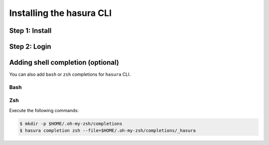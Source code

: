 .. .. meta::
   :description: Installing the hasura CLI on Linux, Mac OS, Windows.
   :keywords: hasura, hasura CLI, install, linux, mac, windows

=========================
Installing the hasura CLI
=========================

Step 1: Install
---------------

.. tabs::

   tabs:
     - id: linux
       content: |

         Open your linux shell and run the following command:

         .. code-block:: bash

            curl -L https://hasura.io/install.sh | bash

         This will install the ``hasura`` CLI tool in ``/usr/local/bin``. You might have to provide
         your ``sudo`` password depending on the permissions of your ``/usr/local/bin`` location.

     - id: mac
       content: |
         In your terminal enter the following command:

         .. code-block:: bash

            curl -L https://hasura.io/install.sh | bash

         This will install the ``hasura`` CLI in ``/usr/local/bin``. You might have to provide
         your ``sudo`` password depending on the permissions of your ``/usr/local/bin`` location.

     - id: windows
       content: |

         **Note:** You should be running 64-bit windows, and should have ``git bash`` installed to run the ``hasura`` CLI. Download git bash using the following `(link) <https://git-scm.com/download/win>`_

         Download the ``hasura`` installer from here: `hasura (Windows installer) <https://hasura.io/install.msi>`_


Step 2: Login
-------------

.. tabs::

   tabs:
     - id: linux
       content: |

         Next, login or register by running the following command:

         .. code-block:: bash

            hasura login

         This command will open up the browser and
         allow you to register with a new account (or login to your existing account).

     - id: mac
       content: |
         Next, login or register by running the following command:

         .. code-block:: bash

            hasura login

         This command will open up the browser and
         allow you to register with a new account (or login to your existing account).

     - id: windows
       content: |
         Next, open ``git-bash`` and login/register:

         .. code-block:: bash

            hasura login

         This command will open up the browser and
         allow you to register with a new account (or login to your existing account).

Adding shell completion (optional)
----------------------------------
You can also add ``bash`` or ``zsh`` completions for ``hasura`` CLI.

Bash
~~~~

.. tabs::

   tabs:
     - id: linux
       content: |
         Generate the Bash completion using:

         .. code-block:: bash

            $ sudo hasura completion bash --file=/etc/bash.completion.d/hasura

     - id: mac
       content: |
         1. Install bash-completion using homebrew:

         .. code-block:: bash

            $ brew install bash-completion

         2. Add the following code to your ``~/.bash_profile``:

         .. code-block:: bash

            if [ -f $(brew --prefix)/etc/bash_completion ]; then
                . $(brew --prefix)/etc/bash_completion
            fi

         3. Add hasura completion:

         .. code-block:: bash

            $ sudo hasura completion bash --file=/etc/bash_completion.d/hasura

     - id: windows
       content: |
         1. Make a bash completion directory

         .. code-block:: bash

            $ mkdir -p ~/bash_completion.d

         2. Add the following code to your ``~/.bash_profile`` (create this file if it doesn't exist):

         .. code-block:: bash

            if [ -f ~/bash_completion.d/hasura ]; then
                . ~/bash_completion.d/hasura
            fi

         3. Add hasura completion:

         .. code-block:: bash

            $ hasura completion bash --file=~/bash_completion.d/hasura
         4. Restart your ``git-bash`` shell.


Zsh
~~~

Execute the following commands:

.. code-block:: bash

  $ mkdir -p $HOME/.oh-my-zsh/completions
  $ hasura completion zsh --file=$HOME/.oh-my-zsh/completions/_hasura
